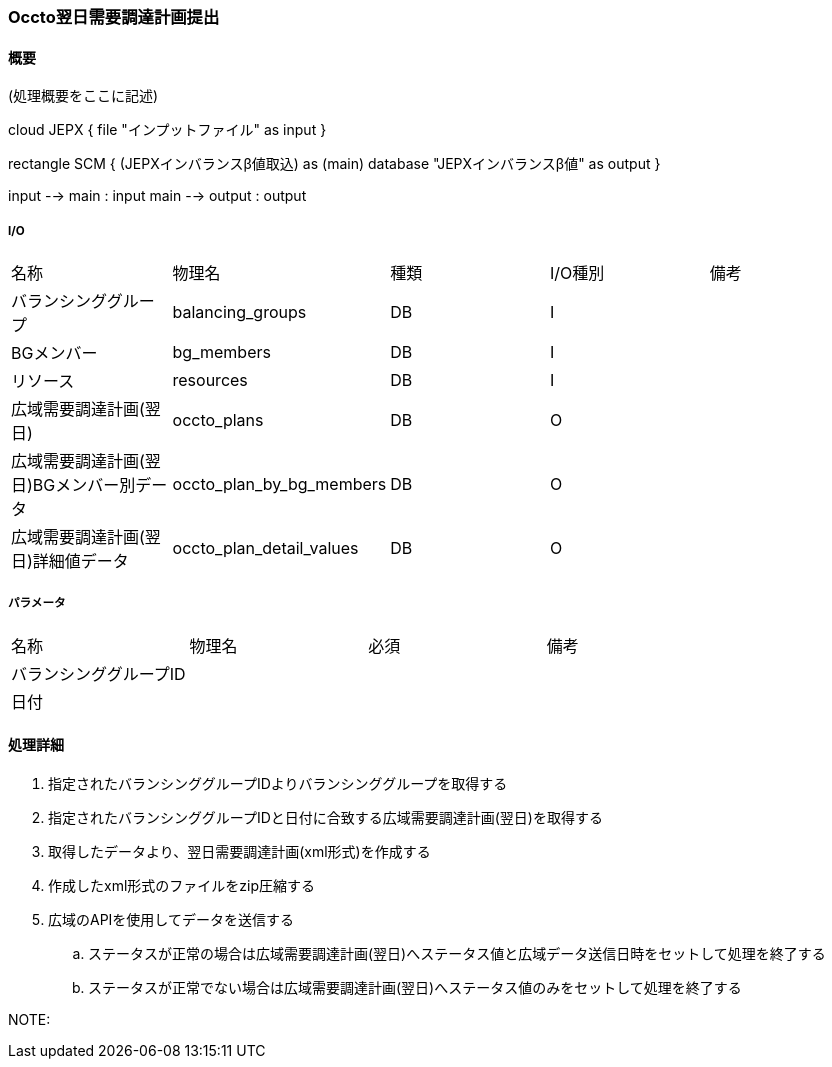 === Occto翌日需要調達計画提出

==== 概要

[.lead]
(処理概要をここに記述)

[plantuml]
--
cloud JEPX {
  file "インプットファイル" as input
}

rectangle SCM {
  (JEPXインバランスβ値取込) as (main)
  database "JEPXインバランスβ値" as output
}

input --> main : input
main --> output : output
--

===== I/O

|======================================
| 名称                    | 物理名               | 種類 | I/O種別 | 備考
| バランシンググループ                     | balancing_groups          | DB   | I       |
| BGメンバー                               | bg_members                | DB   | I       |
| リソース                                 | resources                 | DB   | I       |
| 広域需要調達計画(翌日)                   | occto_plans               | DB   | O       |
| 広域需要調達計画(翌日)BGメンバー別データ | occto_plan_by_bg_members  | DB   | O       |
| 広域需要調達計画(翌日)詳細値データ       | occto_plan_detail_values  | DB   | O       |
|======================================

===== パラメータ

|======================================
| 名称 | 物理名 | 必須 | 備考
| バランシンググループID     |        |      |
| 日付                       |        |      |
|======================================

<<<

==== 処理詳細

=====

. 指定されたバランシンググループIDよりバランシンググループを取得する
. 指定されたバランシンググループIDと日付に合致する広域需要調達計画(翌日)を取得する
. 取得したデータより、翌日需要調達計画(xml形式)を作成する
. 作成したxml形式のファイルをzip圧縮する
. 広域のAPIを使用してデータを送信する
.. ステータスが正常の場合は広域需要調達計画(翌日)へステータス値と広域データ送信日時をセットして処理を終了する
.. ステータスが正常でない場合は広域需要調達計画(翌日)へステータス値のみをセットして処理を終了する

NOTE:

<<<

